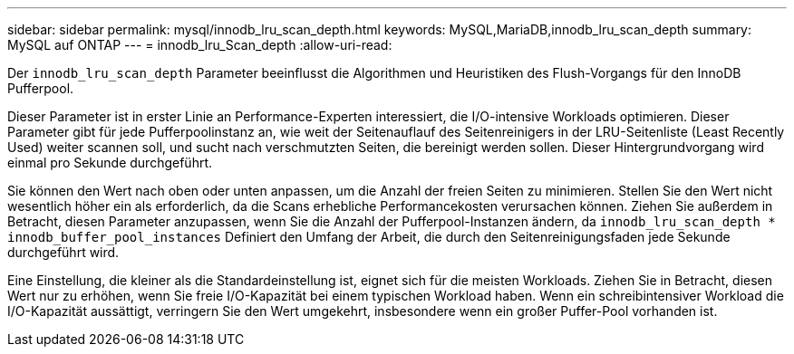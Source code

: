 ---
sidebar: sidebar 
permalink: mysql/innodb_lru_scan_depth.html 
keywords: MySQL,MariaDB,innodb_lru_scan_depth 
summary: MySQL auf ONTAP 
---
= innodb_lru_Scan_depth
:allow-uri-read: 


[role="lead"]
Der `innodb_lru_scan_depth` Parameter beeinflusst die Algorithmen und Heuristiken des Flush-Vorgangs für den InnoDB Pufferpool.

Dieser Parameter ist in erster Linie an Performance-Experten interessiert, die I/O-intensive Workloads optimieren. Dieser Parameter gibt für jede Pufferpoolinstanz an, wie weit der Seitenauflauf des Seitenreinigers in der LRU-Seitenliste (Least Recently Used) weiter scannen soll, und sucht nach verschmutzten Seiten, die bereinigt werden sollen. Dieser Hintergrundvorgang wird einmal pro Sekunde durchgeführt.

Sie können den Wert nach oben oder unten anpassen, um die Anzahl der freien Seiten zu minimieren. Stellen Sie den Wert nicht wesentlich höher ein als erforderlich, da die Scans erhebliche Performancekosten verursachen können. Ziehen Sie außerdem in Betracht, diesen Parameter anzupassen, wenn Sie die Anzahl der Pufferpool-Instanzen ändern, da `innodb_lru_scan_depth * innodb_buffer_pool_instances` Definiert den Umfang der Arbeit, die durch den Seitenreinigungsfaden jede Sekunde durchgeführt wird.

Eine Einstellung, die kleiner als die Standardeinstellung ist, eignet sich für die meisten Workloads. Ziehen Sie in Betracht, diesen Wert nur zu erhöhen, wenn Sie freie I/O-Kapazität bei einem typischen Workload haben. Wenn ein schreibintensiver Workload die I/O-Kapazität aussättigt, verringern Sie den Wert umgekehrt, insbesondere wenn ein großer Puffer-Pool vorhanden ist.
